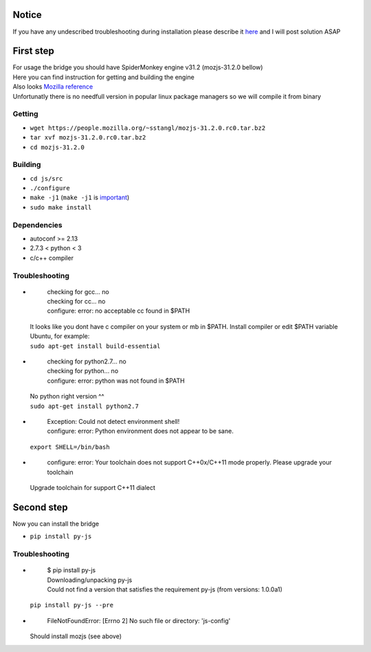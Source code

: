 Notice
========
If you have any undescribed troubleshooting during installation please describe it `here <https://github.com/new-mind/pyjs/issues/new>`__ and I will post solution ASAP

First step
==========

| For usage the bridge you should have SpiderMonkey engine v31.2 (mozjs-31.2.0 bellow)
| Here you can find instruction for getting and building the engine
| Also looks `Mozilla reference <https://developer.mozilla.org/en-US/docs/Mozilla/Projects/SpiderMonkey/Build_Documentation>`__
| Unfortunatly there is no needfull version in popular linux package managers so we will compile it from binary

Getting
-------

* ``wget https://people.mozilla.org/~sstangl/mozjs-31.2.0.rc0.tar.bz2``
* ``tar xvf mozjs-31.2.0.rc0.tar.bz2``
* ``cd mozjs-31.2.0``

Building
--------
* ``cd js/src``
* ``./configure``
* ``make -j1``
  (``make -j1`` is `important <https://bugzilla.mozilla.org/show_bug.cgi?id=1006275>`__)
* ``sudo make install``

Dependencies
------------
* autoconf >= 2.13
* 2.7.3 < python < 3
* c/c++ compiler

Troubleshooting
---------------
-
    | checking for gcc... no
    | checking for cc... no
    | configure: error: no acceptable cc found in $PATH

  | It looks like you dont have c compiler on your system or mb in $PATH. Install compiler or edit $PATH variable
  | Ubuntu, for example:
  | ``sudo apt-get install build-essential``

-
    | checking for python2.7... no
    | checking for python... no
    | configure: error: python was not found in $PATH

  | No python right version ^^
  | ``sudo apt-get install python2.7``

-
    | Exception: Could not detect environment shell!
    | configure: error: Python environment does not appear to be sane.

  | ``export SHELL=/bin/bash``

-
    | configure: error: Your toolchain does not support C++0x/C++11 mode properly. Please upgrade your toolchain
  | Upgrade toolchain for support C++11 dialect


Second step
===========
| Now you can install the bridge

* ``pip install py-js``

Troubleshooting
---------------
-

    | $ pip install py-js
    | Downloading/unpacking py-js
    | Could not find a version that satisfies the requirement py-js (from versions: 1.0.0a1)

  ``pip install py-js --pre``
-
    | FileNotFoundError: [Errno 2] No such file or directory: 'js-config'

  Should install mozjs (see above)
